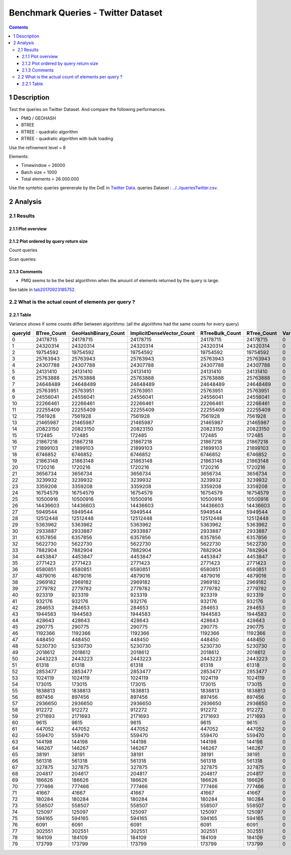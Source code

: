 ===================================
Benchmark Queries - Twitter Dataset
===================================


.. contents::

1 Description
-------------

Test the queries on Twitter Dataset. 
And compare the following performances.

- PMQ / GEOHASH

- BTREE

- RTREE - quadratic algorithm

- RTREE - quadratic algorithm with bulk loading

Use the refinement level = 8 

Elements:

- Timewindow = 26000

- Batch size = 1000

- Total elements = 26.000.000

Use the syntehic queries gerenerate by the DoE in `Twitter Data <../../queriesLHS.rst>`_.
queries Dataset : `../../queriesTwitter.csv <../../queriesTwitter.csv>`_.

2 Analysis
----------

2.1 Results
~~~~~~~~~~~

2.1.1 Plot overview
^^^^^^^^^^^^^^^^^^^

.. image:: ./img/overview_query_region.png

2.1.2 Plot ordered by query return size
^^^^^^^^^^^^^^^^^^^^^^^^^^^^^^^^^^^^^^^

Count queries

.. image:: ./img/count_queries_by_size.png

Scan queries: 

.. image:: ./img/scan_queries_by_size.png

2.1.3 Comments
^^^^^^^^^^^^^^

- PMQ seems to be the best algorithmn when the amount of elements returned by the query is large.

See table in `tab20170923185752`_.

.. _tab20170923185752:

2.2 What is the actual count of elements per query ?
~~~~~~~~~~~~~~~~~~~~~~~~~~~~~~~~~~~~~~~~~~~~~~~~~~~~

2.2.1 Table
^^^^^^^^^^^

Variance shows if some counts differ between algorithms:
(all the algorithms had the same counts for every query)

.. table::

    +---------+--------------+----------------------+----------------------------+------------------+--------------+-----+
    | queryId | BTree\_Count | GeoHashBinary\_Count | ImplicitDenseVector\_Count | RTreeBulk\_Count | RTree\_Count | Var |
    +=========+==============+======================+============================+==================+==============+=====+
    |       0 |     24178715 |             24178715 |                   24178715 |         24178715 |     24178715 |   0 |
    +---------+--------------+----------------------+----------------------------+------------------+--------------+-----+
    |       1 |     24320314 |             24320314 |                   24320314 |         24320314 |     24320314 |   0 |
    +---------+--------------+----------------------+----------------------------+------------------+--------------+-----+
    |       2 |     19754592 |             19754592 |                   19754592 |         19754592 |     19754592 |   0 |
    +---------+--------------+----------------------+----------------------------+------------------+--------------+-----+
    |       3 |     25763943 |             25763943 |                   25763943 |         25763943 |     25763943 |   0 |
    +---------+--------------+----------------------+----------------------------+------------------+--------------+-----+
    |       4 |     24307788 |             24307788 |                   24307788 |         24307788 |     24307788 |   0 |
    +---------+--------------+----------------------+----------------------------+------------------+--------------+-----+
    |       5 |     24131410 |             24131410 |                   24131410 |         24131410 |     24131410 |   0 |
    +---------+--------------+----------------------+----------------------------+------------------+--------------+-----+
    |       6 |     25763888 |             25763888 |                   25763888 |         25763888 |     25763888 |   0 |
    +---------+--------------+----------------------+----------------------------+------------------+--------------+-----+
    |       7 |     24648489 |             24648489 |                   24648489 |         24648489 |     24648489 |   0 |
    +---------+--------------+----------------------+----------------------------+------------------+--------------+-----+
    |       8 |     25763951 |             25763951 |                   25763951 |         25763951 |     25763951 |   0 |
    +---------+--------------+----------------------+----------------------------+------------------+--------------+-----+
    |       9 |     24556041 |             24556041 |                   24556041 |         24556041 |     24556041 |   0 |
    +---------+--------------+----------------------+----------------------------+------------------+--------------+-----+
    |      10 |     22266461 |             22266461 |                   22266461 |         22266461 |     22266461 |   0 |
    +---------+--------------+----------------------+----------------------------+------------------+--------------+-----+
    |      11 |     22255409 |             22255409 |                   22255409 |         22255409 |     22255409 |   0 |
    +---------+--------------+----------------------+----------------------------+------------------+--------------+-----+
    |      12 |      7561928 |              7561928 |                    7561928 |          7561928 |      7561928 |   0 |
    +---------+--------------+----------------------+----------------------------+------------------+--------------+-----+
    |      13 |     21465987 |             21465987 |                   21465987 |         21465987 |     21465987 |   0 |
    +---------+--------------+----------------------+----------------------------+------------------+--------------+-----+
    |      14 |     20823150 |             20823150 |                   20823150 |         20823150 |     20823150 |   0 |
    +---------+--------------+----------------------+----------------------------+------------------+--------------+-----+
    |      15 |       172485 |               172485 |                     172485 |           172485 |       172485 |   0 |
    +---------+--------------+----------------------+----------------------------+------------------+--------------+-----+
    |      16 |     21867218 |             21867218 |                   21867218 |         21867218 |     21867218 |   0 |
    +---------+--------------+----------------------+----------------------------+------------------+--------------+-----+
    |      17 |     21899103 |             21899103 |                   21899103 |         21899103 |     21899103 |   0 |
    +---------+--------------+----------------------+----------------------------+------------------+--------------+-----+
    |      18 |      6746852 |              6746852 |                    6746852 |          6746852 |      6746852 |   0 |
    +---------+--------------+----------------------+----------------------------+------------------+--------------+-----+
    |      19 |     21863148 |             21863148 |                   21863148 |         21863148 |     21863148 |   0 |
    +---------+--------------+----------------------+----------------------------+------------------+--------------+-----+
    |      20 |      1720216 |              1720216 |                    1720216 |          1720216 |      1720216 |   0 |
    +---------+--------------+----------------------+----------------------------+------------------+--------------+-----+
    |      21 |      3656734 |              3656734 |                    3656734 |          3656734 |      3656734 |   0 |
    +---------+--------------+----------------------+----------------------------+------------------+--------------+-----+
    |      22 |      3239932 |              3239932 |                    3239932 |          3239932 |      3239932 |   0 |
    +---------+--------------+----------------------+----------------------------+------------------+--------------+-----+
    |      23 |      3359208 |              3359208 |                    3359208 |          3359208 |      3359208 |   0 |
    +---------+--------------+----------------------+----------------------------+------------------+--------------+-----+
    |      24 |     16754579 |             16754579 |                   16754579 |         16754579 |     16754579 |   0 |
    +---------+--------------+----------------------+----------------------------+------------------+--------------+-----+
    |      25 |     10500916 |             10500916 |                   10500916 |         10500916 |     10500916 |   0 |
    +---------+--------------+----------------------+----------------------------+------------------+--------------+-----+
    |      26 |     14436603 |             14436603 |                   14436603 |         14436603 |     14436603 |   0 |
    +---------+--------------+----------------------+----------------------------+------------------+--------------+-----+
    |      27 |      5949544 |              5949544 |                    5949544 |          5949544 |      5949544 |   0 |
    +---------+--------------+----------------------+----------------------------+------------------+--------------+-----+
    |      28 |     12512448 |             12512448 |                   12512448 |         12512448 |     12512448 |   0 |
    +---------+--------------+----------------------+----------------------------+------------------+--------------+-----+
    |      29 |      5363962 |              5363962 |                    5363962 |          5363962 |      5363962 |   0 |
    +---------+--------------+----------------------+----------------------------+------------------+--------------+-----+
    |      30 |      2933887 |              2933887 |                    2933887 |          2933887 |      2933887 |   0 |
    +---------+--------------+----------------------+----------------------------+------------------+--------------+-----+
    |      31 |      6357856 |              6357856 |                    6357856 |          6357856 |      6357856 |   0 |
    +---------+--------------+----------------------+----------------------------+------------------+--------------+-----+
    |      32 |      5622730 |              5622730 |                    5622730 |          5622730 |      5622730 |   0 |
    +---------+--------------+----------------------+----------------------------+------------------+--------------+-----+
    |      33 |      7882904 |              7882904 |                    7882904 |          7882904 |      7882904 |   0 |
    +---------+--------------+----------------------+----------------------------+------------------+--------------+-----+
    |      34 |      4453847 |              4453847 |                    4453847 |          4453847 |      4453847 |   0 |
    +---------+--------------+----------------------+----------------------------+------------------+--------------+-----+
    |      35 |      2771423 |              2771423 |                    2771423 |          2771423 |      2771423 |   0 |
    +---------+--------------+----------------------+----------------------------+------------------+--------------+-----+
    |      36 |      6580851 |              6580851 |                    6580851 |          6580851 |      6580851 |   0 |
    +---------+--------------+----------------------+----------------------------+------------------+--------------+-----+
    |      37 |      4879016 |              4879016 |                    4879016 |          4879016 |      4879016 |   0 |
    +---------+--------------+----------------------+----------------------------+------------------+--------------+-----+
    |      38 |      2969182 |              2969182 |                    2969182 |          2969182 |      2969182 |   0 |
    +---------+--------------+----------------------+----------------------------+------------------+--------------+-----+
    |      39 |      2779782 |              2779782 |                    2779782 |          2779782 |      2779782 |   0 |
    +---------+--------------+----------------------+----------------------------+------------------+--------------+-----+
    |      40 |       923319 |               923319 |                     923319 |           923319 |       923319 |   0 |
    +---------+--------------+----------------------+----------------------------+------------------+--------------+-----+
    |      41 |       932176 |               932176 |                     932176 |           932176 |       932176 |   0 |
    +---------+--------------+----------------------+----------------------------+------------------+--------------+-----+
    |      42 |       284653 |               284653 |                     284653 |           284653 |       284653 |   0 |
    +---------+--------------+----------------------+----------------------------+------------------+--------------+-----+
    |      43 |      1944583 |              1944583 |                    1944583 |          1944583 |      1944583 |   0 |
    +---------+--------------+----------------------+----------------------------+------------------+--------------+-----+
    |      44 |       428643 |               428643 |                     428643 |           428643 |       428643 |   0 |
    +---------+--------------+----------------------+----------------------------+------------------+--------------+-----+
    |      45 |       290775 |               290775 |                     290775 |           290775 |       290775 |   0 |
    +---------+--------------+----------------------+----------------------------+------------------+--------------+-----+
    |      46 |      1192366 |              1192366 |                    1192366 |          1192366 |      1192366 |   0 |
    +---------+--------------+----------------------+----------------------------+------------------+--------------+-----+
    |      47 |       448450 |               448450 |                     448450 |           448450 |       448450 |   0 |
    +---------+--------------+----------------------+----------------------------+------------------+--------------+-----+
    |      48 |      5230730 |              5230730 |                    5230730 |          5230730 |      5230730 |   0 |
    +---------+--------------+----------------------+----------------------------+------------------+--------------+-----+
    |      49 |      2018612 |              2018612 |                    2018612 |          2018612 |      2018612 |   0 |
    +---------+--------------+----------------------+----------------------------+------------------+--------------+-----+
    |      50 |      2443223 |              2443223 |                    2443223 |          2443223 |      2443223 |   0 |
    +---------+--------------+----------------------+----------------------------+------------------+--------------+-----+
    |      51 |        61318 |                61318 |                      61318 |            61318 |        61318 |   0 |
    +---------+--------------+----------------------+----------------------------+------------------+--------------+-----+
    |      52 |      2853477 |              2853477 |                    2853477 |          2853477 |      2853477 |   0 |
    +---------+--------------+----------------------+----------------------------+------------------+--------------+-----+
    |      53 |      1024119 |              1024119 |                    1024119 |          1024119 |      1024119 |   0 |
    +---------+--------------+----------------------+----------------------------+------------------+--------------+-----+
    |      54 |       173015 |               173015 |                     173015 |           173015 |       173015 |   0 |
    +---------+--------------+----------------------+----------------------------+------------------+--------------+-----+
    |      55 |      1838813 |              1838813 |                    1838813 |          1838813 |      1838813 |   0 |
    +---------+--------------+----------------------+----------------------------+------------------+--------------+-----+
    |      56 |       897456 |               897456 |                     897456 |           897456 |       897456 |   0 |
    +---------+--------------+----------------------+----------------------------+------------------+--------------+-----+
    |      57 |      2936650 |              2936650 |                    2936650 |          2936650 |      2936650 |   0 |
    +---------+--------------+----------------------+----------------------------+------------------+--------------+-----+
    |      58 |       912272 |               912272 |                     912272 |           912272 |       912272 |   0 |
    +---------+--------------+----------------------+----------------------------+------------------+--------------+-----+
    |      59 |      2171693 |              2171693 |                    2171693 |          2171693 |      2171693 |   0 |
    +---------+--------------+----------------------+----------------------------+------------------+--------------+-----+
    |      60 |         9615 |                 9615 |                       9615 |             9615 |         9615 |   0 |
    +---------+--------------+----------------------+----------------------------+------------------+--------------+-----+
    |      61 |       447052 |               447052 |                     447052 |           447052 |       447052 |   0 |
    +---------+--------------+----------------------+----------------------------+------------------+--------------+-----+
    |      62 |       559470 |               559470 |                     559470 |           559470 |       559470 |   0 |
    +---------+--------------+----------------------+----------------------------+------------------+--------------+-----+
    |      63 |       144198 |               144198 |                     144198 |           144198 |       144198 |   0 |
    +---------+--------------+----------------------+----------------------------+------------------+--------------+-----+
    |      64 |       146267 |               146267 |                     146267 |           146267 |       146267 |   0 |
    +---------+--------------+----------------------+----------------------------+------------------+--------------+-----+
    |      65 |        38191 |                38191 |                      38191 |            38191 |        38191 |   0 |
    +---------+--------------+----------------------+----------------------------+------------------+--------------+-----+
    |      66 |       561318 |               561318 |                     561318 |           561318 |       561318 |   0 |
    +---------+--------------+----------------------+----------------------------+------------------+--------------+-----+
    |      67 |       327875 |               327875 |                     327875 |           327875 |       327875 |   0 |
    +---------+--------------+----------------------+----------------------------+------------------+--------------+-----+
    |      68 |       204817 |               204817 |                     204817 |           204817 |       204817 |   0 |
    +---------+--------------+----------------------+----------------------------+------------------+--------------+-----+
    |      69 |       186626 |               186626 |                     186626 |           186626 |       186626 |   0 |
    +---------+--------------+----------------------+----------------------------+------------------+--------------+-----+
    |      70 |       777466 |               777466 |                     777466 |           777466 |       777466 |   0 |
    +---------+--------------+----------------------+----------------------------+------------------+--------------+-----+
    |      71 |        41667 |                41667 |                      41667 |            41667 |        41667 |   0 |
    +---------+--------------+----------------------+----------------------------+------------------+--------------+-----+
    |      72 |       180284 |               180284 |                     180284 |           180284 |       180284 |   0 |
    +---------+--------------+----------------------+----------------------------+------------------+--------------+-----+
    |      73 |       558507 |               558507 |                     558507 |           558507 |       558507 |   0 |
    +---------+--------------+----------------------+----------------------------+------------------+--------------+-----+
    |      74 |       125097 |               125097 |                     125097 |           125097 |       125097 |   0 |
    +---------+--------------+----------------------+----------------------------+------------------+--------------+-----+
    |      75 |       594165 |               594165 |                     594165 |           594165 |       594165 |   0 |
    +---------+--------------+----------------------+----------------------------+------------------+--------------+-----+
    |      76 |         6091 |                 6091 |                       6091 |             6091 |         6091 |   0 |
    +---------+--------------+----------------------+----------------------------+------------------+--------------+-----+
    |      77 |       302551 |               302551 |                     302551 |           302551 |       302551 |   0 |
    +---------+--------------+----------------------+----------------------------+------------------+--------------+-----+
    |      78 |       184109 |               184109 |                     184109 |           184109 |       184109 |   0 |
    +---------+--------------+----------------------+----------------------------+------------------+--------------+-----+
    |      79 |       173799 |               173799 |                     173799 |           173799 |       173799 |   0 |
    +---------+--------------+----------------------+----------------------------+------------------+--------------+-----+
